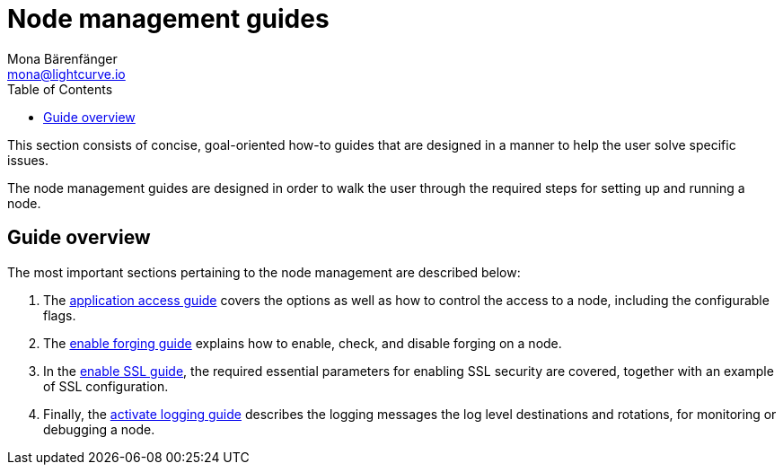 = Node management guides
Mona Bärenfänger <mona@lightcurve.io>
:description: This section provides an overview of the node management guides.
:toc:
:imagesdir: ../../assets/images
:url_github_hello: https://github.com/LiskHQ/lisk-sdk-examples/tree/development/hello_world
:url_react: https://reactjs.org/

:url_api_access: node-management/api-access.adoc
:url_forging: node-management/forging.adoc
:url_enable_ssl: node-management/enable-ssl.adoc
:url_logging: node-management/logging.adoc


This section consists of concise, goal-oriented how-to guides that are designed in a manner to help the user solve specific issues.

The node management guides are designed in order to walk the user through the required steps for setting up and running a node.

== Guide overview

The most important sections pertaining to the node management are described below:

. The xref:{url_api_access}[application access guide] covers the options as well as how to control the access to a node, including the configurable flags.
. The xref:{url_forging}[enable forging guide] explains how to enable, check, and disable forging on a node.
. In the xref:{url_enable_ssl}[enable SSL guide], the required essential parameters for enabling SSL security are covered, together with an example of SSL configuration.
. Finally, the xref:{url_logging}[activate logging guide] describes the logging messages the log level destinations and rotations, for monitoring or debugging a node.


